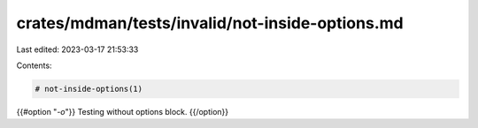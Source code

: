 crates/mdman/tests/invalid/not-inside-options.md
================================================

Last edited: 2023-03-17 21:53:33

Contents:

.. code-block:: md

    # not-inside-options(1)

{{#option "`-o`"}}
Testing without options block.
{{/option}}


